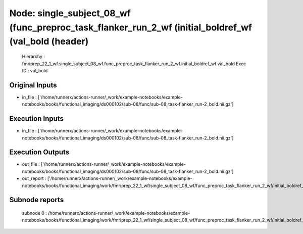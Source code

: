 Node: single_subject_08_wf (func_preproc_task_flanker_run_2_wf (initial_boldref_wf (val_bold (header)
=====================================================================================================


 Hierarchy : fmriprep_22_1_wf.single_subject_08_wf.func_preproc_task_flanker_run_2_wf.initial_boldref_wf.val_bold
 Exec ID : val_bold


Original Inputs
---------------


* in_file : ['/home/runnerx/actions-runner/_work/example-notebooks/example-notebooks/books/functional_imaging/ds000102/sub-08/func/sub-08_task-flanker_run-2_bold.nii.gz']


Execution Inputs
----------------


* in_file : ['/home/runnerx/actions-runner/_work/example-notebooks/example-notebooks/books/functional_imaging/ds000102/sub-08/func/sub-08_task-flanker_run-2_bold.nii.gz']


Execution Outputs
-----------------


* out_file : ['/home/runnerx/actions-runner/_work/example-notebooks/example-notebooks/books/functional_imaging/ds000102/sub-08/func/sub-08_task-flanker_run-2_bold.nii.gz']
* out_report : ['/home/runnerx/actions-runner/_work/example-notebooks/example-notebooks/books/functional_imaging/work/fmriprep_22_1_wf/single_subject_08_wf/func_preproc_task_flanker_run_2_wf/initial_boldref_wf/val_bold/mapflow/_val_bold0/report.html']


Subnode reports
---------------


 subnode 0 : /home/runnerx/actions-runner/_work/example-notebooks/example-notebooks/books/functional_imaging/work/fmriprep_22_1_wf/single_subject_08_wf/func_preproc_task_flanker_run_2_wf/initial_boldref_wf/val_bold/mapflow/_val_bold0/_report/report.rst


